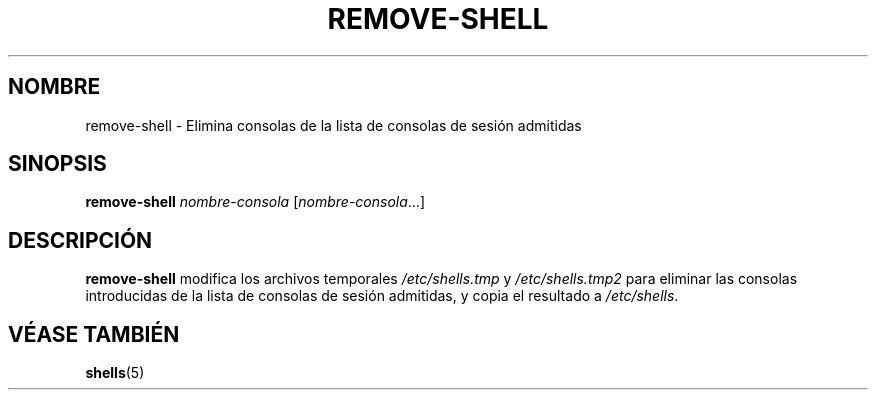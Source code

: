 .\"*******************************************************************
.\"
.\" This file was generated with po4a. Translate the source file.
.\"
.\"*******************************************************************
.TH REMOVE\-SHELL 8 "7 de abril de 2005"  
.SH NOMBRE
remove\-shell \- Elimina consolas de la lista de consolas de sesión admitidas
.SH SINOPSIS
\fBremove\-shell\fP \fInombre\-consola\fP [\fInombre\-consola\fP...]
.SH DESCRIPCIÓN
\fBremove\-shell\fP modifica los archivos temporales \fI/etc/shells.tmp\fP y
\fI/etc/shells.tmp2\fP para eliminar las consolas introducidas de la lista de
consolas de sesión admitidas, y copia el resultado a \fI/etc/shells\fP.
.SH "VÉASE TAMBIÉN"
\fBshells\fP(5)
